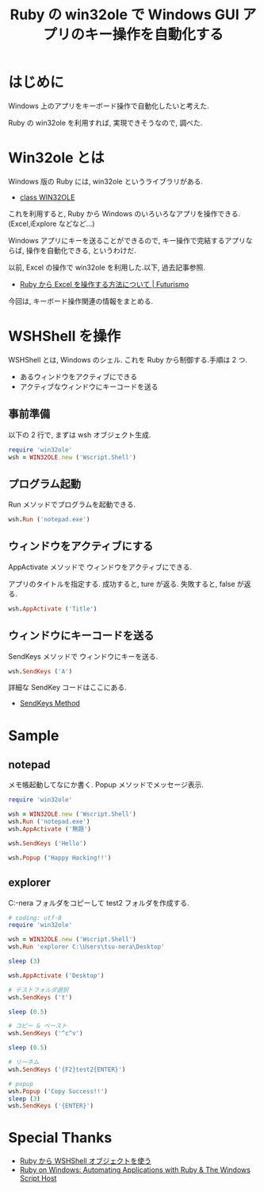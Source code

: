 #+OPTIONS: toc:nil num:nil todo:nil pri:nil tags:nil ^:nil TeX:nil
#+CATEGORY: 技術メモ
#+TAGS: Ruby, Windows
#+DESCRIPTION: Ruby の win32ole で Windows GUI アプリのキー操作を自動化する
#+TITLE: Ruby の win32ole で Windows GUI アプリのキー操作を自動化する

* はじめに
  Windows 上のアプリをキーボード操作で自動化したいと考えた.

  Ruby の win32ole を利用すれば, 実現できそうなので, 調べた.

* Win32ole とは
Windows 版の Ruby には, win32ole というライブラリがある.
- [[http://docs.ruby-lang.org/ja/1.9.3/class/WIN32OLE.html][class WIN32OLE]]

これを利用すると, Ruby から Windows のいろいろなアプリを操作できる.
(Excel,iExplore などなど...)

Windows アプリにキーを送ることができるので, 
キー操作で完結するアプリならば, 操作を自動化できる, というわけだ.

以前, Excel の操作で win32ole を利用した.以下, 過去記事参照.
- [[http://futurismo.biz/archives/2330][Ruby から Excel を操作する方法について | Futurismo]]

今回は, キーボード操作関連の情報をまとめる.

* WSHShell を操作
  WSHShell とは, Windows のシェル. 
  これを Ruby から制御する.手順は 2 つ.

  - あるウィンドウをアクティブにできる
  - アクティブなウィンドウにキーコードを送る

** 事前準備
  以下の 2 行で, まずは wsh オブジェクト生成.

#+begin_src ruby
require 'win32ole'
wsh = WIN32OLE.new ('Wscript.Shell')
#+end_src

** プログラム起動
   Run メソッドでプログラムを起動できる.

#+begin_src ruby
wsh.Run ('notepad.exe')
#+end_src

** ウィンドウをアクティブにする
   AppActivate メソッドで ウィンドウをアクティブにできる.

   アプリのタイトルを指定する.
   成功すると, ture が返る. 失敗すると, false が返る. 

#+begin_src ruby
wsh.AppActivate ('Title')
#+end_src

** ウィンドウにキーコードを送る
   SendKeys メソッドで ウィンドウにキーを送る.
   
#+begin_src ruby
wsh.SendKeys ('A')
#+end_src
   
   詳細な SendKey コードはここにある.
   - [[http://msdn.microsoft.com/en-us/library/8c6yea83.aspx][SendKeys Method]]

* Sample
** notepad
  メモ帳起動してなにか書く. Popup メソッドでメッセージ表示.

#+begin_src ruby
require 'win32ole'

wsh = WIN32OLE.new ('Wscript.Shell')
wsh.Run ('notepad.exe')
wsh.AppActivate ('無題')

wsh.SendKeys ('Hello')

wsh.Popup ('Happy Hacking!!')
#+end_src

** explorer
   C:\Users\tsu-nera\Desktop\test フォルダをコピーして 
   test2 フォルダを作成する.

#+begin_src ruby
# coding: utf-8
require 'win32ole'

wsh = WIN32OLE.new ('Wscript.Shell')
wsh.Run 'explorer C:\Users\tsu-nera\Desktop'

sleep (3)

wsh.AppActivate ('Desktop')

# テストフォルダ選択
wsh.SendKeys ('t')

sleep (0.5)

# コピー & ペースト
wsh.SendKeys ('^c^v')

sleep (0.5)

# リーネム
wsh.SendKeys ('{F2}test2{ENTER}')

# popup
wsh.Popup ('Copy Success!!')
sleep (3)
wsh.SendKeys ('{ENTER}')
#+end_src

* Special Thanks
  - [[http://www.tech-notes.dyndns.org/win32ole/wsh_shell.html][Ruby から WSHShell オブジェクトを使う]]
  - [[http://rubyonwindows.blogspot.jp/2007/05/automating-applications-with-ruby.html][Ruby on Windows: Automating Applications with Ruby & The Windows Script Host]]
